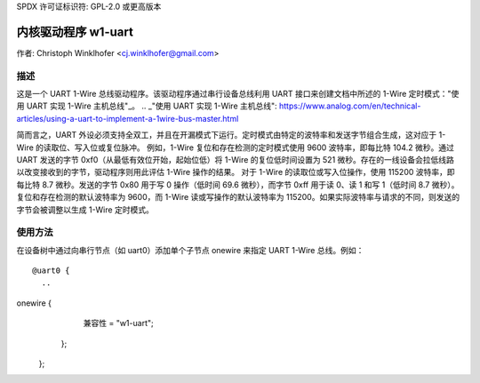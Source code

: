 SPDX 许可证标识符: GPL-2.0 或更高版本

=====================
内核驱动程序 w1-uart
=====================

作者: Christoph Winklhofer <cj.winklhofer@gmail.com>

描述
-----------

这是一个 UART 1-Wire 总线驱动程序。该驱动程序通过串行设备总线利用 UART 接口来创建文档中所述的 1-Wire 定时模式："使用 UART 实现 1-Wire 主机总线"_。
.. _"使用 UART 实现 1-Wire 主机总线": https://www.analog.com/en/technical-articles/using-a-uart-to-implement-a-1wire-bus-master.html

简而言之，UART 外设必须支持全双工，并且在开漏模式下运行。定时模式由特定的波特率和发送字节组合生成，这对应于 1-Wire 的读取位、写入位或复位脉冲。
例如，1-Wire 复位和存在检测的定时模式使用 9600 波特率，即每比特 104.2 微秒。通过 UART 发送的字节 0xf0（从最低有效位开始，起始位低）将 1-Wire 的复位低时间设置为 521 微秒。存在的一线设备会拉低线路以改变接收到的字节，驱动程序则用此评估 1-Wire 操作的结果。
对于 1-Wire 的读取位或写入位操作，使用 115200 波特率，即每比特 8.7 微秒。发送的字节 0x80 用于写 0 操作（低时间 69.6 微秒），而字节 0xff 用于读 0、读 1 和写 1（低时间 8.7 微秒）。
复位和存在检测的默认波特率为 9600，而 1-Wire 读或写操作的默认波特率为 115200。如果实际波特率与请求的不同，则发送的字节会被调整以生成 1-Wire 定时模式。

使用方法
-----

在设备树中通过向串行节点（如 uart0）添加单个子节点 onewire 来指定 UART 1-Wire 总线。例如：
::

  @uart0 {
    ..
onewire {
      兼容性 = "w1-uart";
    };
  };
